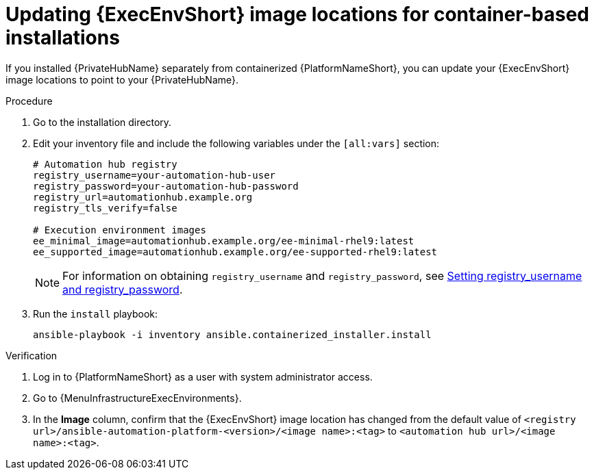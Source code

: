 :_mod-docs-content-type: PROCEDURE

[id="updating-ee-image-locations-containerized"]

= Updating {ExecEnvShort} image locations for container-based installations

[role="_abstract"]
If you installed {PrivateHubName} separately from containerized {PlatformNameShort}, you can update your {ExecEnvShort} image locations to point to your {PrivateHubName}.

.Procedure

. Go to the installation directory.
. Edit your inventory file and include the following variables under the `[all:vars]` section:
+
----
# Automation hub registry
registry_username=your-automation-hub-user
registry_password=your-automation-hub-password
registry_url=automationhub.example.org
registry_tls_verify=false

# Execution environment images
ee_minimal_image=automationhub.example.org/ee-minimal-rhel9:latest
ee_supported_image=automationhub.example.org/ee-supported-rhel9:latest
----
+
[NOTE]
====
For information on obtaining `registry_username` and `registry_password`, see link:{URLContainerizedInstall}/aap-containerized-installation#proc-set-registry-username-password[Setting registry_username and registry_password].
====

. Run the `install` playbook:
+
----
ansible-playbook -i inventory ansible.containerized_installer.install
----

.Verification

. Log in to {PlatformNameShort} as a user with system administrator access.
. Go to {MenuInfrastructureExecEnvironments}.
. In the *Image* column, confirm that the {ExecEnvShort} image location has changed from the default value of `<registry url>/ansible-automation-platform-<version>/<image name>:<tag>` to `<automation hub url>/<image name>:<tag>`.
